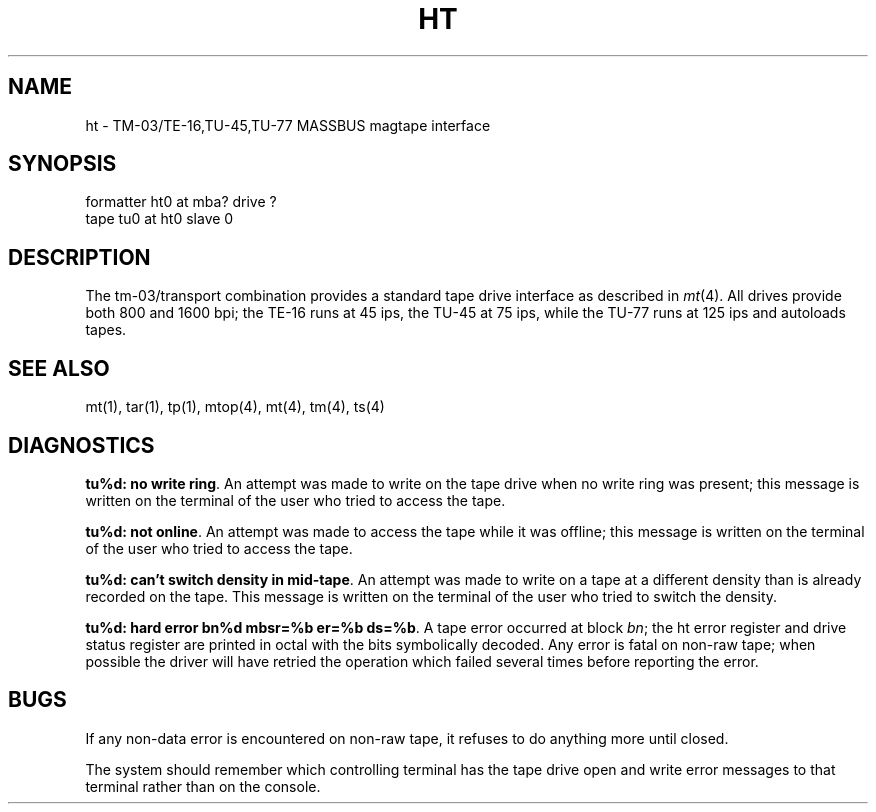 .TH HT 4 4/1/81
.UC 4
.SH NAME
ht \- TM-03/TE-16,TU-45,TU-77 MASSBUS magtape interface
.SH SYNOPSIS
formatter ht0 at mba? drive ?
.br
tape tu0 at ht0 slave 0
.SH DESCRIPTION
The tm-03/transport combination provides a standard tape drive
interface as described in
.IR mt (4).
All drives provide both 800 and 1600 bpi; the TE-16 runs at 45 ips,
the TU-45 at 75 ips, while the TU-77 runs at 125 ips and autoloads tapes.
.SH "SEE ALSO"
mt(1), tar(1), tp(1), mtop(4), mt(4), tm(4), ts(4)
.SH DIAGNOSTICS
\fBtu%d: no write ring\fR.  An attempt was made to write on the tape drive
when no write ring was present; this message is written on the terminal of
the user who tried to access the tape.
.PP
\fBtu%d: not online\fR.  An attempt was made to access the tape while it
was offline; this message is written on the terminal of the user
who tried to access the tape.
.PP
\fBtu%d: can't switch density in mid-tape\fR.  An attempt was made to write
on a tape at a different density than is already recorded on the tape.
This message is written on the terminal of the user who tried to switch
the density.
.PP
\fBtu%d: hard error bn%d mbsr=%b er=%b ds=%b\fR.   A tape error occurred
at block \fIbn\fR; the ht error register and drive status register are
printed in octal with the bits symbolically decoded.  Any error is
fatal on non-raw tape; when possible the driver will have retried
the operation which failed several times before reporting the error.
.SH BUGS
If any non-data error is encountered on non-raw tape, it refuses to do anything
more until closed.
.PP
The system should remember which controlling terminal has the tape drive
open and write error messages to that terminal rather than on the console.
